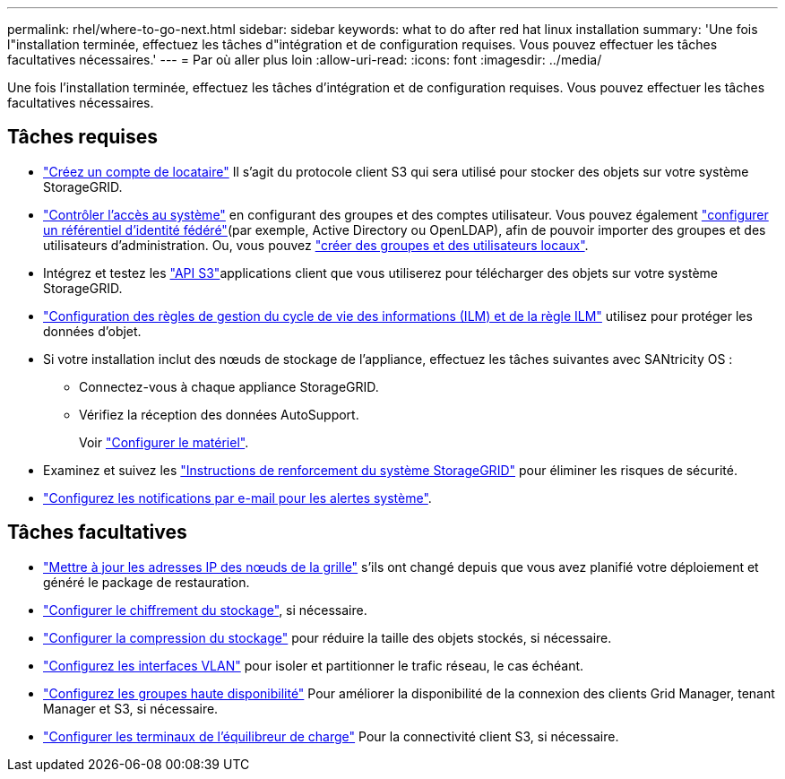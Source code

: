 ---
permalink: rhel/where-to-go-next.html 
sidebar: sidebar 
keywords: what to do after red hat linux installation 
summary: 'Une fois l"installation terminée, effectuez les tâches d"intégration et de configuration requises. Vous pouvez effectuer les tâches facultatives nécessaires.' 
---
= Par où aller plus loin
:allow-uri-read: 
:icons: font
:imagesdir: ../media/


[role="lead"]
Une fois l'installation terminée, effectuez les tâches d'intégration et de configuration requises. Vous pouvez effectuer les tâches facultatives nécessaires.



== Tâches requises

* link:../admin/managing-tenants.html["Créez un compte de locataire"] Il s'agit du protocole client S3 qui sera utilisé pour stocker des objets sur votre système StorageGRID.
* link:../admin/controlling-storagegrid-access.html["Contrôler l'accès au système"] en configurant des groupes et des comptes utilisateur. Vous pouvez également link:../admin/using-identity-federation.html["configurer un référentiel d'identité fédéré"](par exemple, Active Directory ou OpenLDAP), afin de pouvoir importer des groupes et des utilisateurs d'administration. Ou, vous pouvez link:../admin/managing-users.html#create-a-local-user["créer des groupes et des utilisateurs locaux"].
* Intégrez et testez les link:../s3/configuring-tenant-accounts-and-connections.html["API S3"]applications client que vous utiliserez pour télécharger des objets sur votre système StorageGRID.
* link:../ilm/index.html["Configuration des règles de gestion du cycle de vie des informations (ILM) et de la règle ILM"] utilisez pour protéger les données d'objet.
* Si votre installation inclut des nœuds de stockage de l'appliance, effectuez les tâches suivantes avec SANtricity OS :
+
** Connectez-vous à chaque appliance StorageGRID.
** Vérifiez la réception des données AutoSupport.
+
Voir https://docs.netapp.com/us-en/storagegrid-appliances/installconfig/configuring-hardware.html["Configurer le matériel"^].



* Examinez et suivez les link:../harden/index.html["Instructions de renforcement du système StorageGRID"] pour éliminer les risques de sécurité.
* link:../monitor/email-alert-notifications.html["Configurez les notifications par e-mail pour les alertes système"].




== Tâches facultatives

* link:../maintain/changing-ip-addresses-and-mtu-values-for-all-nodes-in-grid.html["Mettre à jour les adresses IP des nœuds de la grille"] s'ils ont changé depuis que vous avez planifié votre déploiement et généré le package de restauration.
* link:../admin/changing-network-options-object-encryption.html["Configurer le chiffrement du stockage"], si nécessaire.
* link:../admin/configuring-stored-object-compression.html["Configurer la compression du stockage"] pour réduire la taille des objets stockés, si nécessaire.
* link:../admin/configure-vlan-interfaces.html["Configurez les interfaces VLAN"] pour isoler et partitionner le trafic réseau, le cas échéant.
* link:../admin/configure-high-availability-group.html["Configurez les groupes haute disponibilité"] Pour améliorer la disponibilité de la connexion des clients Grid Manager, tenant Manager et S3, si nécessaire.
* link:../admin/configuring-load-balancer-endpoints.html["Configurer les terminaux de l'équilibreur de charge"] Pour la connectivité client S3, si nécessaire.

